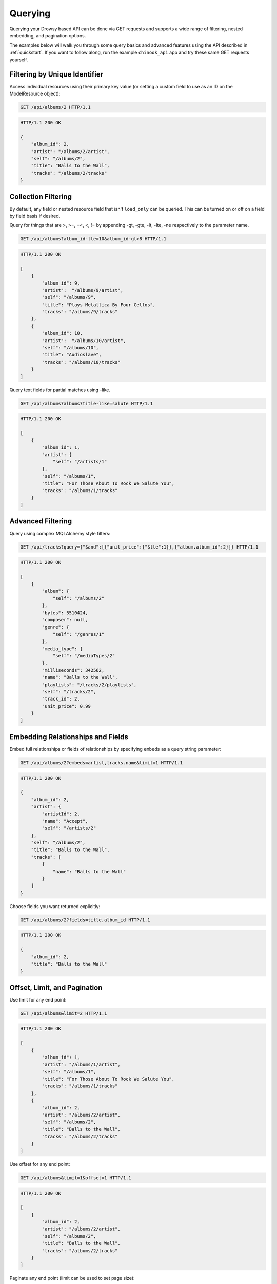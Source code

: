 .. _querying:

Querying
========

Querying your Drowsy based API can be done via GET requests and supports a wide
range of filtering, nested embedding, and pagination options.

The examples below will walk you through some query basics and advanced
features using the API described in :ref:`quickstart`. If you want to follow
along, run the example ``chinook_api`` app and try these same GET requests
yourself.


Filtering by Unique Identifier
------------------------------

Access individual resources using their primary key value (or setting a custom
field to use as an ID on the ModelResource object):

.. sourcecode:: http

    GET /api/albums/2 HTTP/1.1

.. sourcecode:: http

    HTTP/1.1 200 OK

    {
        "album_id": 2,
        "artist": "/albums/2/artist",
        "self": "/albums/2",
        "title": "Balls to the Wall",
        "tracks": "/albums/2/tracks"
    }


Collection Filtering
--------------------

By default, any field or nested resource field that isn't ``load_only`` can be
queried. This can be turned on or off on a field by field basis if desired.

Query for things that are >, >=, =<, <, != by appending -gt, -gte,
-lt, -lte, -ne respectively to the parameter name.

.. sourcecode:: http

    GET /api/albums?album_id-lte=10&album_id-gt>8 HTTP/1.1

.. sourcecode:: http

    HTTP/1.1 200 OK

    [
        {
            "album_id": 9,
            "artist":  "/albums/9/artist",
            "self": "/albums/9",
            "title": "Plays Metallica By Four Cellos",
            "tracks": "/albums/9/tracks"
        },
        {
            "album_id": 10,
            "artist":  "/albums/10/artist",
            "self": "/albums/10",
            "title": "Audioslave",
            "tracks": "/albums/10/tracks"
        }
    ]


Query text fields for partial matches using -like.

.. sourcecode:: http

    GET /api/albums?albums?title-like=salute HTTP/1.1

.. sourcecode:: http

    HTTP/1.1 200 OK

    [
        {
            "album_id": 1,
            "artist": {
                "self": "/artists/1"
            },
            "self": "/albums/1",
            "title": "For Those About To Rock We Salute You",
            "tracks": "/albums/1/tracks"
        }
    ]


Advanced Filtering
------------------

Query using complex MQLAlchemy style filters:

.. sourcecode:: http

    GET /api/tracks?query={"$and":[{"unit_price":{"$lte":1}},{"album.album_id":2}]} HTTP/1.1

.. sourcecode:: http

    HTTP/1.1 200 OK

    [
        {
            "album": {
                "self": "/albums/2"
            },
            "bytes": 5510424,
            "composer": null,
            "genre": {
                "self": "/genres/1"
            },
            "media_type": {
                "self": "/mediaTypes/2"
            },
            "milliseconds": 342562,
            "name": "Balls to the Wall",
            "playlists": "/tracks/2/playlists",
            "self": "/tracks/2",
            "track_id": 2,
            "unit_price": 0.99
        }
    ]


Embedding Relationships and Fields
----------------------------------

Embed full relationships or fields of relationships by specifying ``embeds``
as a query string parameter:

.. sourcecode:: http

    GET /api/albums/2?embeds=artist,tracks.name&limit=1 HTTP/1.1

.. sourcecode:: http

    HTTP/1.1 200 OK

    {
        "album_id": 2,
        "artist": {
            "artistId": 2,
            "name": "Accept",
            "self": "/artists/2"
        },
        "self": "/albums/2",
        "title": "Balls to the Wall",
        "tracks": [
            {
                "name": "Balls to the Wall"
            }
        ]
    }


Choose fields you want returned explicitly:

.. sourcecode:: http

    GET /api/albums/2?fields=title,album_id HTTP/1.1

.. sourcecode:: http

    HTTP/1.1 200 OK

    {
        "album_id": 2,
        "title": "Balls to the Wall"
    }


Offset, Limit, and Pagination
-----------------------------
Use limit for any end point:

.. sourcecode:: http

    GET /api/albums&limit=2 HTTP/1.1

.. sourcecode:: http

    HTTP/1.1 200 OK

    [
        {
            "album_id": 1,
            "artist": "/albums/1/artist",
            "self": "/albums/1",
            "title": "For Those About To Rock We Salute You",
            "tracks": "/albums/1/tracks"
        },
        {
            "album_id": 2,
            "artist": "/albums/2/artist",
            "self": "/albums/2",
            "title": "Balls to the Wall",
            "tracks": "/albums/2/tracks"
        }
    ]


Use offset for any end point:

.. sourcecode:: http

    GET /api/albums&limit=1&offset=1 HTTP/1.1

.. sourcecode:: http

    HTTP/1.1 200 OK

    [
        {
            "album_id": 2,
            "artist": "/albums/2/artist",
            "self": "/albums/2",
            "title": "Balls to the Wall",
            "tracks": "/albums/2/tracks"
        }
    ]


Paginate any end point (limit can be used to set page size):

.. sourcecode:: http

    GET /api/albums&page=2limit=5 HTTP/1.1

.. sourcecode:: http

    HTTP/1.1 200 OK

    [
         {
            "album_id": 6,
            "artist": "/albums/6/artist",
            "self": "/albums/6",
            "title": "Jagged Little Pill",
            "tracks": "/albums/6/tracks"
        },
        {
            "album_id": 7,
            "artist":  "/albums/7/artist",
            "self": "/albums/7",
            "title": "Facelift",
            "tracks": "/albums/7/tracks"
        },
        {
            "album_id": 8,
            "artist":  "/albums/8/artist",
            "self": "/albums/8",
            "title": "Warner 25 Anos",
            "tracks": "/albums/8/tracks"
        },
        {
            "album_id": 9,
            "artist":  "/albums/9/artist",
            "self": "/albums/9",
            "title": "Plays Metallica By Four Cellos",
            "tracks": "/albums/9/tracks"
        },
        {
            "album_id": 10,
            "artist":  "/albums/10/artist",
            "self": "/albums/10",
            "title": "Audioslave",
            "tracks": "/albums/10/tracks"
        }
    ]


Convert Fields to camelCase
---------------------------

Schemas can easily be defined to serialize and deserialize using lower
camelCase field names to be more JavaScript convention friendly.

.. code:: python

    class AlbumSchema(ModelResourceSchema):
        class Meta:
            model = Album
            converter = CamelModelResourceConverter
            include_relationships = True

.. sourcecode:: http

    GET /api/albums/2 HTTP/1.1

.. sourcecode:: http

    HTTP/1.1 200 OK

    {
        "albumId": 2,
        "artist": "/albums/2/artist",
        "self": "/albums/2",
        "title": "Balls to the Wall",
        "tracks": "/albums/2/tracks"
    }

Note that the ``album_id`` field here has been converted to ``albumId``.


Nested Queries
--------------

One of the more powerful things Drowsy allows is to query nested relationships
of objects. This can take a few different forms, the first of which involves
filtering top level objects based on whether their relationships meet a
particular example:


.. sourcecode:: http

    GET /api/albums?tracks.track_id=1 HTTP/1.1

.. sourcecode:: http

    HTTP/1.1 200 OK

    [
        {
            "album_id": 1,
            "artist": "/albums/1/artist",
            "self": "/albums/1",
            "title": "For Those About To Rock We Salute You",
            "tracks": "/albums/1/tracks"
        }
    ]

Here we're looking for all albums that contain an object in ``tracks`` that
has a ``track_id`` of ``1``. Seeing as a track can only ever be in one
album, a more realistic query much be something like
``/api/albums?tracks.genre.name=Rock``, which would return all albums
that contain a track that has a genre of Rock.

The other way you query nested resources is by filtering the results of your
embeds. For example, perhaps you want to retrieve an album, embed it's tracks,
and only include the tracks with a genre of Rock:

.. sourcecode:: http

    GET /api/albums/112?tracks._subquery_.genre.name=Rock HTTP/1.1

.. sourcecode:: http

    HTTP/1.1 200 OK

    {
        "self": "/albums/112",
        "artist": "/albums/112/artist",
        "tracks": [
            {
                "composer": "Steve Harris",
                "unit_price": 0.99,
                "invoice_lines": "/tracks/1393/invoice_lines",
                "media_type": "/tracks/1393/media_type",
                "self": "/tracks/1393",
                "bytes": 11737216,
                "playlists": "/tracks/1393/playlists",
                "album": "/tracks/1393/album",
                "track_id": 1393,
                "name": "The Number Of The Beast",
                "milliseconds": 293407,
                "genre": "/tracks/1393/genre"
            }
        ],
        "album_id": 112,
        "title": "The Number of The Beast"
    }

This same album contains 9 other tracks (all classified as Metal), but in
our result we get the lone Rock track on the album. Note the use of
``_subquery_`` in the filter can be overridden with some other syntax
if you prefer by providing an alternative to
:meth:`~drowsy.parser.ModelQueryParamParser.parse_subfilters`.

Along with ``_subquery_``, you can also specify a ``_limit_`` and/or
``_offset_``, and optionally ``_sorts_`` to essentially paginate the nested
objects. By default, the nested objects will be sorted by their identifying
data key(s), so if you want the first two tracks of an Album you can try a
query like ``/api/albums/112?tracks._limit_=2``. If you want the next two,
you can use ``/api/albums/112?tracks._limit_=2&tracks._offset_=2``.

Tying all of this together, the below is essentially the second page of Metal
tracks (2 per page) on a particular album, sorted by name descending (note the
``-`` in front of the provided sort).

.. sourcecode:: http

    GET /api/albums/112?tracks._subquery_.genre.name=Metal&tracks._limit_=2&tracks._offset_=2&tracks._sorts_=-name HTTP/1.1

.. sourcecode:: http

    HTTP/1.1 200 OK

    {
        "self": "/albums/112",
        "title": "The Number of The Beast",
        "tracks": [
            {
                "self": "/tracks/1391",
                "track_id": 1391,
                "media_type": "/tracks/1391/media_type",
                "bytes": 2849181,
                "genre": "/tracks/1391/genre",
                "composer": "Steve Harris",
                "name": "Invaders",
                "playlists": "/tracks/1391/playlists",
                "milliseconds": 203180,
                "invoice_lines": "/tracks/1391/invoice_lines",
                "unit_price": 0.99,
                "album": "/tracks/1391/album"
            },
            {
                "self": "/tracks/1390",
                "track_id": 1390,
                "media_type": "/tracks/1390/media_type",
                "bytes": 6006107,
                "genre": "/tracks/1390/genre",
                "composer": "Steve Harris",
                "name": "Hallowed Be Thy Name",
                "playlists": "/tracks/1390/playlists",
                "milliseconds": 428669,
                "invoice_lines": "/tracks/1390/invoice_lines",
                "unit_price": 0.99,
                "album": "/tracks/1390/album"
            }
        ],
        "artist": "/albums/112/artist",
        "album_id": 112
    }

For reference, the ``_sorts_`` parameter can also be a comma separated list if
you want to provide multiple sort criteria.

Lastly, the simplest way to access nested objects is to access them as their own
collection:

.. sourcecode:: http

    GET /api/albums/264/tracks HTTP/1.1

.. sourcecode:: http

    HTTP/1.1 200 OK

    [
        {
            "self": "/tracks/3352",
            "track_id": 3352,
            "media_type": "/tracks/3352/media_type",
            "bytes": 5327463,
            "genre": "/tracks/3352/genre",
            "composer": "Karsh Kale/Vishal Vaid",
            "name": "Distance",
            "playlists": "/tracks/3352/playlists",
            "milliseconds": 327122,
            "invoice_lines": "/tracks/3352/invoice_lines",
            "unit_price": 0.99,
            "album": "/tracks/3352/album"
        },
        {
            "self": "/tracks/3358",
            "track_id": 3358,
            "media_type": "/tracks/3358/media_type",
            "bytes": 6034098,
            "genre": "/tracks/3358/genre",
            "composer": "Karsh Kale",
            "name": "One Step Beyond",
            "playlists": "/tracks/3358/playlists",
            "milliseconds": 366085,
            "invoice_lines": "/tracks/3358/invoice_lines",
            "unit_price": 0.99,
            "album": "/tracks/3358/album"
        }
    ]

You can also supply filters, sorts, pagination, or any other parameters to such
a request the same way you would any other query.


Limitations
-----------

While Drowsy is incredibly flexible in how much it will let you do in one
single query, there are a few limitations to note:

1. Attempting to embed (or subquery) the same relationship multiple times
   in the same query will result in an error. This is something intended to
   be worked around in the future, but given the way SQLAlchemy's
   ``contains_eager`` relationship loading technique works, it'll require a
   significant change to how Drowsy handles embedding.

2. The MQLAlchemy parser used by Drowsy is an iterative process, and has a
   default limit on how complex of a query it will attempt to parse (intended
   to prevent malicious attempts to overload a server). If you find that
   you're hitting this limitation in a real world use case, let us know by
   filing an issue on GitHub.


More Examples
-------------

The included test suite, in particular the
`test_query_builder.py <_modules/tests/test_query_builder.html#TestDrowsyResource>`_
file contains more in depth examples that may be useful to look through.
